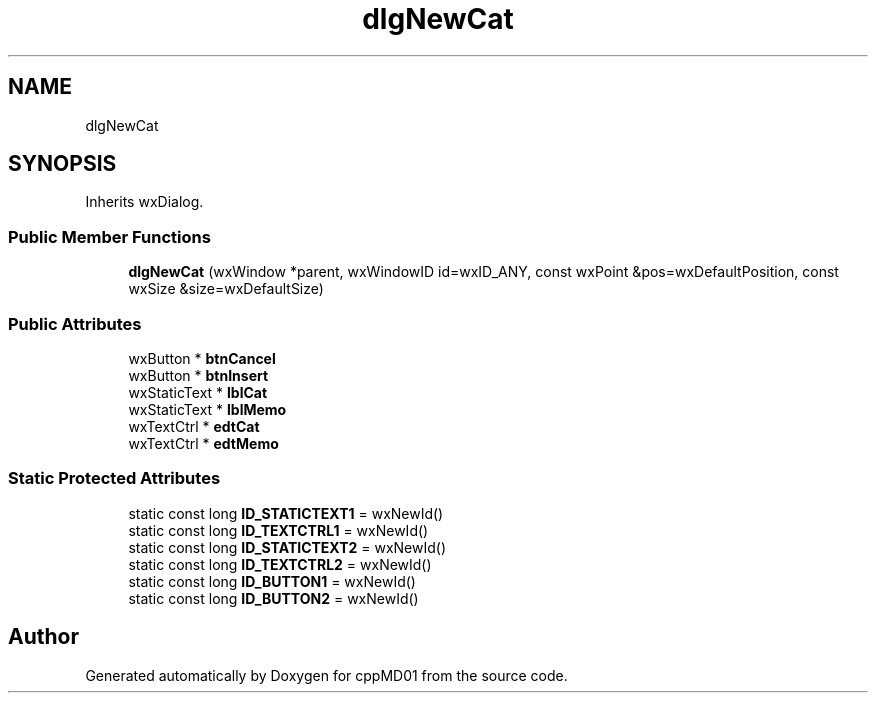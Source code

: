 .TH "dlgNewCat" 3 "cppMD01" \" -*- nroff -*-
.ad l
.nh
.SH NAME
dlgNewCat
.SH SYNOPSIS
.br
.PP
.PP
Inherits wxDialog\&.
.SS "Public Member Functions"

.in +1c
.ti -1c
.RI "\fBdlgNewCat\fP (wxWindow *parent, wxWindowID id=wxID_ANY, const wxPoint &pos=wxDefaultPosition, const wxSize &size=wxDefaultSize)"
.br
.in -1c
.SS "Public Attributes"

.in +1c
.ti -1c
.RI "wxButton * \fBbtnCancel\fP"
.br
.ti -1c
.RI "wxButton * \fBbtnInsert\fP"
.br
.ti -1c
.RI "wxStaticText * \fBlblCat\fP"
.br
.ti -1c
.RI "wxStaticText * \fBlblMemo\fP"
.br
.ti -1c
.RI "wxTextCtrl * \fBedtCat\fP"
.br
.ti -1c
.RI "wxTextCtrl * \fBedtMemo\fP"
.br
.in -1c
.SS "Static Protected Attributes"

.in +1c
.ti -1c
.RI "static const long \fBID_STATICTEXT1\fP = wxNewId()"
.br
.ti -1c
.RI "static const long \fBID_TEXTCTRL1\fP = wxNewId()"
.br
.ti -1c
.RI "static const long \fBID_STATICTEXT2\fP = wxNewId()"
.br
.ti -1c
.RI "static const long \fBID_TEXTCTRL2\fP = wxNewId()"
.br
.ti -1c
.RI "static const long \fBID_BUTTON1\fP = wxNewId()"
.br
.ti -1c
.RI "static const long \fBID_BUTTON2\fP = wxNewId()"
.br
.in -1c

.SH "Author"
.PP 
Generated automatically by Doxygen for cppMD01 from the source code\&.
